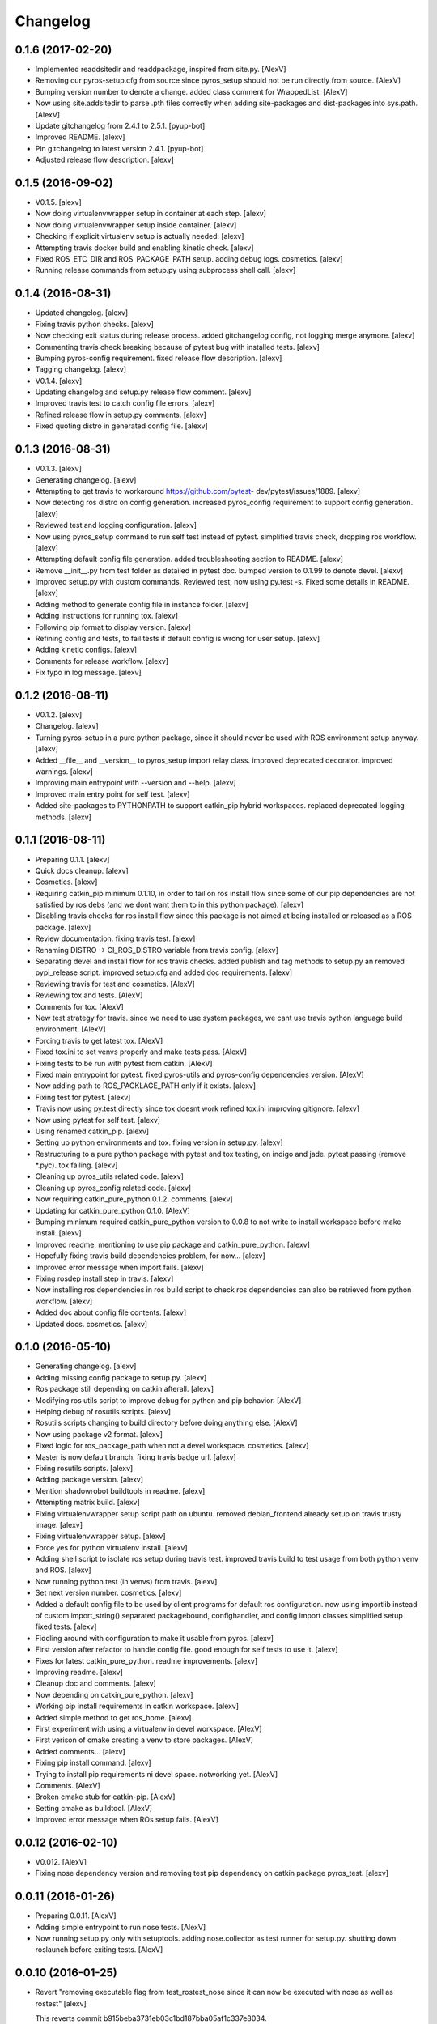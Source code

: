 Changelog
=========

0.1.6 (2017-02-20)
------------------

- Implemented readdsitedir and readdpackage, inspired from site.py.
  [AlexV]

- Removing our pyros-setup.cfg from source since pyros_setup should not
  be run directly from source. [AlexV]

- Bumping version number to denote a change. added class comment for
  WrappedList. [AlexV]

- Now using site.addsitedir to parse .pth files correctly when adding
  site-packages and dist-packages into sys.path. [AlexV]

- Update gitchangelog from 2.4.1 to 2.5.1. [pyup-bot]

- Improved README. [alexv]

- Pin gitchangelog to latest version 2.4.1. [pyup-bot]

- Adjusted release flow description. [alexv]

0.1.5 (2016-09-02)
------------------

- V0.1.5. [alexv]

- Now doing virtualenvwrapper setup in container at each step. [alexv]

- Now doing virtualenvwrapper setup inside container. [alexv]

- Checking if explicit virtualenv setup is actually needed. [alexv]

- Attempting travis docker build and enabling kinetic check. [alexv]

- Fixed ROS_ETC_DIR and ROS_PACKAGE_PATH setup. adding debug logs.
  cosmetics. [alexv]

- Running release commands from setup.py using subprocess shell call.
  [alexv]

0.1.4 (2016-08-31)
------------------

- Updated changelog. [alexv]

- Fixing travis python checks. [alexv]

- Now checking exit status during release process. added gitchangelog
  config, not logging merge anymore. [alexv]

- Commenting travis check breaking because of pytest bug with installed
  tests. [alexv]

- Bumping pyros-config requirement. fixed release flow description.
  [alexv]

- Tagging changelog. [alexv]

- V0.1.4. [alexv]

- Updating changelog and setup.py release flow comment. [alexv]

- Improved travis test to catch config file errors. [alexv]

- Refined release flow in setup.py comments. [alexv]

- Fixed quoting distro in generated config file. [alexv]

0.1.3 (2016-08-31)
------------------

- V0.1.3. [alexv]

- Generating changelog. [alexv]

- Attempting to get travis to workaround https://github.com/pytest-
  dev/pytest/issues/1889. [alexv]

- Now detecting ros distro on config generation. increased pyros_config
  requirement to support config generation. [alexv]

- Reviewed test and logging configuration. [alexv]

- Now using pyros_setup command to run self test instead of pytest.
  simplified travis check, dropping ros workflow. [alexv]

- Attempting default config file generation. added troubleshooting
  section to README. [alexv]

- Remove __init__.py from test folder as detailed in pytest doc. bumped
  version to 0.1.99 to denote devel. [alexv]

- Improved setup.py with custom commands. Reviewed test, now using
  py.test -s. Fixed some details in README. [alexv]

- Adding method to generate config file in instance folder. [alexv]

- Adding instructions for running tox. [alexv]

- Following pip format to display version. [alexv]

- Refining config and tests, to fail tests if default config is wrong
  for user setup. [alexv]

- Adding kinetic configs. [alexv]

- Comments for release workflow. [alexv]

- Fix typo in log message. [alexv]

0.1.2 (2016-08-11)
------------------

- V0.1.2. [alexv]

- Changelog. [alexv]

- Turning pyros-setup in a pure python package, since it should never be
  used with ROS environment setup anyway. [alexv]

- Added __file__ and __version__ to pyros_setup import relay class.
  improved deprecated decorator. improved warnings. [alexv]

- Improving main entrypoint with --version and --help. [alexv]

- Improved main entry point for self test. [alexv]

- Added site-packages to PYTHONPATH to support catkin_pip hybrid
  workspaces. replaced deprecated logging methods. [alexv]

0.1.1 (2016-08-11)
------------------

- Preparing 0.1.1. [alexv]

- Quick docs cleanup. [alexv]

- Cosmetics. [alexv]

- Requiring catkin_pip minimum 0.1.10, in order to fail on ros install
  flow since some of our pip dependencies are not satisfied by ros debs
  (and we dont want them to in this python package). [alexv]

- Disabling travis checks for ros install flow since this package is not
  aimed at being installed or released as a ROS package. [alexv]

- Review documentation. fixing travis test. [alexv]

- Renaming DISTRO -> CI_ROS_DISTRO variable from travis config. [alexv]

- Separating devel and install flow for ros travis checks. added publish
  and tag methods to setup.py an removed pypi_release script. improved
  setup.cfg and added doc requirements. [alexv]

- Reviewing travis for test and cosmetics. [AlexV]

- Reviewing tox and tests. [AlexV]

- Comments for tox. [AlexV]

- New test strategy for travis. since we need to use system packages, we
  cant use travis python language build environment. [AlexV]

- Forcing travis to get latest tox. [AlexV]

- Fixed tox.ini to set venvs properly and make tests pass. [AlexV]

- Fixing tests to be run with pytest from catkin. [AlexV]

- Fixed main entrypoint for pytest. fixed pyros-utils and pyros-config
  dependencies version. [AlexV]

- Now adding path to ROS_PACKLAGE_PATH only if it exists. [alexv]

- Fixing test for pytest. [alexv]

- Travis now using py.test directly since tox doesnt work refined
  tox.ini improving gitignore. [alexv]

- Now using pytest for self test. [alexv]

- Using renamed catkin_pip. [alexv]

- Setting up python environments and tox. fixing version in setup.py.
  [alexv]

- Restructuring to a pure python package with pytest and tox testing, on
  indigo and jade. pytest passing (remove *.pyc). tox failing. [alexv]

- Cleaning up pyros_utils related code. [alexv]

- Cleaning up pyros_config related code. [alexv]

- Now requiring catkin_pure_python 0.1.2. comments. [alexv]

- Updating for catkin_pure_python 0.1.0. [AlexV]

- Bumping minimum required catkin_pure_python version to 0.0.8 to not
  write to install workspace before make install. [alexv]

- Improved readme, mentioning to use pip package and catkin_pure_python.
  [alexv]

- Hopefully fixing travis build dependencies problem, for now... [alexv]

- Improved error message when import fails. [alexv]

- Fixing rosdep install step in travis. [alexv]

- Now installing ros dependencies in ros build script to check ros
  dependencies can also be retrieved from python workflow. [alexv]

- Added doc about config file contents. [alexv]

- Updated docs. cosmetics. [alexv]

0.1.0 (2016-05-10)
------------------

- Generating changelog. [alexv]

- Adding missing config package to setup.py. [alexv]

- Ros package still depending on catkin afterall. [alexv]

- Modifying ros utils script to improve debug for python and pip
  behavior. [AlexV]

- Helping debug of rosutils scripts. [alexv]

- Rosutils scripts changing to build directory before doing anything
  else. [AlexV]

- Now using package v2 format. [alexv]

- Fixed logic for ros_package_path when not a devel workspace.
  cosmetics. [alexv]

- Master is now default branch. fixing travis badge url. [alexv]

- Fixing rosutils scripts. [alexv]

- Adding package version. [alexv]

- Mention shadowrobot buildtools in readme. [alexv]

- Attempting matrix build. [alexv]

- Fixing virtualenvwrapper setup script path on ubuntu. removed
  debian_frontend already setup on travis trusty image. [alexv]

- Fixing virtualenvwrapper setup. [alexv]

- Force yes for python virtualenv install. [alexv]

- Adding shell script to isolate ros setup during travis test. improved
  travis build to test usage from both python venv and ROS. [alexv]

- Now running python test (in venvs) from travis. [alexv]

- Set next version number. cosmetics. [alexv]

- Added a default config file to be used by client programs for default
  ros configuration. now using importlib instead of custom
  import_string() separated packagebound, confighandler, and config
  import classes simplified setup fixed tests. [alexv]

- Fiddling around with configuration to make it usable from pyros.
  [alexv]

- First version after refactor to handle config file. good enough for
  self tests to use it. [alexv]

- Fixes for latest catkin_pure_python. readme improvements. [alexv]

- Improving readme. [alexv]

- Cleanup doc and comments. [alexv]

- Now depending on catkin_pure_python. [alexv]

- Working pip install requirements in catkin workspace. [alexv]

- Added simple method to get ros_home. [alexv]

- First experiment with using a virtualenv in devel workspace. [AlexV]

- First verison of cmake creating a venv to store packages. [AlexV]

- Added comments... [alexv]

- Fixing pip install command. [alexv]

- Trying to install pip requirements ni devel space. notworking yet.
  [AlexV]

- Comments. [AlexV]

- Broken cmake stub for catkin-pip. [AlexV]

- Setting cmake as buildtool. [AlexV]

- Improved error message when ROs setup fails. [AlexV]

0.0.12 (2016-02-10)
-------------------

- V0.012. [AlexV]

- Fixing nose dependency version and removing test pip dependency on
  catkin package pyros_test. [alexv]

0.0.11 (2016-01-26)
-------------------

- Preparing 0.0.11. [AlexV]

- Adding simple entrypoint to run nose tests. [AlexV]

- Now running setup.py only with setuptools. adding nose.collector as
  test runner for setup.py. shutting down roslaunch before exiting
  tests. [AlexV]

0.0.10 (2016-01-25)
-------------------

- Revert "removing executable flag from test_rostest_nose since it can
  now be executed with nose as well as rostest" [alexv]

  This reverts commit b915beba3731eb03c1bd187bba05af1c337e8034.

- Removing executable flag from test_rostest_nose since it can now be
  executed with nose as well as rostest. [alexv]

- Improving travis tests to run on devel and install version. [alexv]

- Replacing talker test node by a pyros_test node to not change
  dependency list. also make rostest wait on it, otherwise it can fail.
  [alexv]

- Preparing v0.0.10. [alexv]

- Improved tests for rostest_nose module to make sure rostest still
  works. [alexv]

0.0.9 (2016-01-09)
------------------

- Prepring 0.0.9. [AlexV]

- Adding nose in requirements.txt removing unprotected catkin import in
  setup.py. [AlexV]

0.0.8 (2016-01-08)
------------------

- Preparing 0.0.8. [alexv]

- Adding catkin_package() cmake command. [alexv]

0.0.7 (2016-01-08)
------------------

- Preparing 0.0.7. [alexv]

- Cleaning up dependencies since uneeded python-six breaks buildfarm for
  EOLed saucy. [alexv]

0.0.6 (2016-01-08)
------------------

- Preparing 0.0.6. [alexv]

- Adding parameter to get_master in the case delayed_import is not
  called. [alexv]

- Improved dynamic module behavior. [alexv]

- Improving module for delayed import. [alexv]

- Improved README rst formatting. [alexv]

- Added code samples to README to make aim clear. [alexv]

- Change doc in README to explicitely target python package. [alexv]

0.0.5 (2016-01-08)
------------------

- Version to 0.0.5. [alexv]

- Readding package.xml in egg while we use catkin_pkg to break the egg.
  [alexv]

0.0.4 (2016-01-07)
------------------

- Preparing for 0.0.4 pypi release. [alexv]

- Using shadow-fixed repo for travis. [AlexV]

  This way we can get latest dependency to test latest version of source, which probably makes more sense than testing stable.

- Adding gitignore to hide those .pyc. [alexv]

- Adding useful files for pypi release. [alexv]

- Playing with python sdist and eggs for release on pypi. [alexv]

0.0.2 (2016-01-07)
------------------

- Changing package version to 0.0.2. [alexv]

- Todo comment for detecting default distro. [alexv]

- Added delayed_import_auto to make workspace discovery explicit.
  simplified implementation (most methods deal with only one workspace
  at a time) improved tests. [alexv]

- Fixing tests. [alexv]

- Better workaround for ros_comm issue 711. [alexv]

- Adding check to teardown module, to make sure roscore is really dead.
  [alexv]

- Fixing tests, no matter the time it takes to start/stop processes.
  [alexv]

- Adding pyros_test as test dependency. [alexv]

- Adding finally clause to test to cleanup even if tests fail. [alexv]

- Cosmetics. [alexv]

- Adding travis badge. [alexv]

0.0.1 (2016-01-04)
------------------

- Adding rosnode as testdependency. cosmetics. [alexv]

- Fixing tests shutting down properly. [alexv]

- Fix direct import when ROS is already setup now returning
  roscore_process when getting master to allow termination. tests still
  broken. [alexv]

- Adding nosetests command to travis file. [AlexV]

- Adding travis file. [AlexV]

- Renamed ROS_Master to get_master since we return the same as the rospy
  function. [alexv]

- Improved delayed import to work recursively if needed. [alexv]

- Fixed ordered dict to keep env vars ordering and remove checks that
  might break this ordering. [alexv]

- Improved __init__ to delay setup and imports. now testing node
  starting. moved testpkg in separate repo. [alexv]

- Adding test for core and launch. added base structure for test pkg.
  [alexv]

- Addded rospy import test. [alexv]

- First commit, extracted code from pyros. [alexv]


